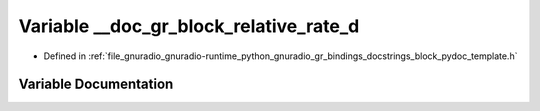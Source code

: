 .. _exhale_variable_block__pydoc__template_8h_1a43fb6424a8e05d844926674c934f4947:

Variable __doc_gr_block_relative_rate_d
=======================================

- Defined in :ref:`file_gnuradio_gnuradio-runtime_python_gnuradio_gr_bindings_docstrings_block_pydoc_template.h`


Variable Documentation
----------------------


.. doxygenvariable:: __doc_gr_block_relative_rate_d
   :project: gnuradio